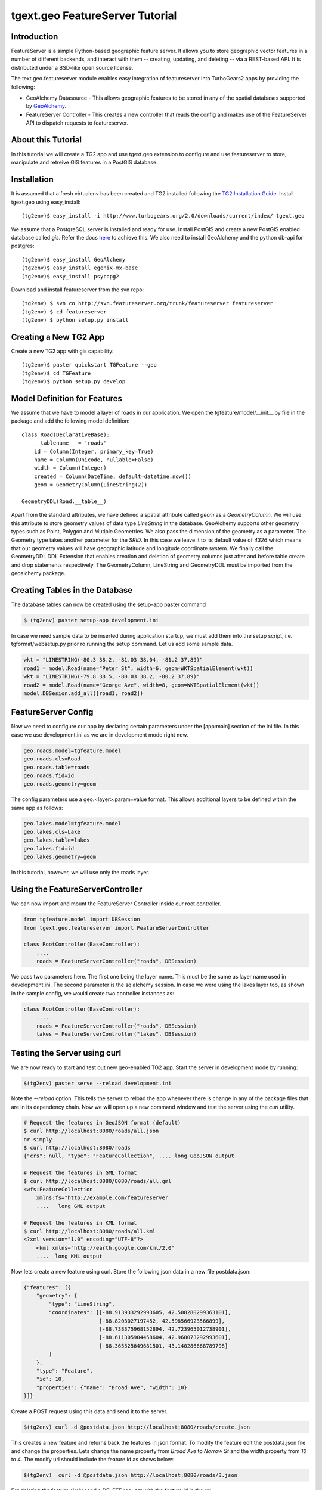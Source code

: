 

tgext.geo FeatureServer Tutorial
================================


Introduction
------------

FeatureServer is a simple Python-based geographic feature server. It allows
you to store geographic vector features in a number of different backends,
and interact with them -- creating, updating, and deleting -- via a
REST-based API. It is distributed under a BSD-like open source license.

The text.geo.featureserver module enables easy integration of featureserver
into TurboGears2 apps by providing the following:

*  GeoAlchemy Datasource - This allows geographic features to be stored in any of the spatial databases supported by `GeoAlchemy <http://geoalchemy.org>`_.
* FeatureServer Controller - This creates a new controller that reads the config and makes use of the FeatureServer API to dispatch requests to featureserver.

About this Tutorial
-------------------

In this tutorial we will create a TG2 app and use tgext.geo extension to configure and use featureserver to store, manipulate and retreive GIS features in a PostGIS database.


Installation
------------

It is assumed that a fresh virtualenv has been created and TG2 installed following the `TG2 Installation Guide <http://turbogears.org/2.0/docs/main/DownloadInstall.html#install-turbogears-2>`_. Install tgext.geo using easy_install::

    (tg2env)$ easy_install -i http://www.turbogears.org/2.0/downloads/current/index/ tgext.geo

We assume that a PostgreSQL server is installed and ready for use. Install PostGIS and create a new PostGIS enabled database called `gis`. Refer the docs `here <http://postgis.refractions.net/documentation>`_ to achieve this. We also need to install GeoAlchemy and the python db-api for postgres::

    (tg2env)$ easy_install GeoAlchemy
    (tg2env)$ easy_install egenix-mx-base
    (tg2env)$ easy_install psycopg2 

Download and install featureserver from the svn repo::

    (tg2env) $ svn co http://svn.featureserver.org/trunk/featureserver featureserver
    (tg2env) $ cd featureserver
    (tg2env) $ python setup.py install


Creating a New TG2 App
----------------------

Create a new TG2 app with gis capability::

    (tg2env)$ paster quickstart TGFeature --geo
    (tg2env)$ cd TGFeature
    (tg2env)$ python setup.py develop


Model Definition for Features
-----------------------------

We assume that we have to model a layer of roads in our application. We open the tgfeature/model/__init__.py file in the package and add the following model definition::

    class Road(DeclarativeBase):
        __tablename__ = 'roads'
        id = Column(Integer, primary_key=True)
        name = Column(Unicode, nullable=False)
        width = Column(Integer)
        created = Column(DateTime, default=datetime.now())
        geom = GeometryColumn(LineString(2))

    GeometryDDL(Road.__table__)

Apart from the standard attributes, we have defined a spatial attribute called `geom` as a `GeometryColumn`. We will use this attribute to store geometry values of data type `LineString` in the database. GeoAlchemy supports other geometry types such as Point, Polygon and Mutiple Geometries. We also pass the dimension of the geometry as a parameter. The Geometry type takes another parameter for the `SRID`. In this case we leave it to its default value of `4326` which means that our geometry values will have geographic latitude and longitude coordinate system. We finally call the GeometryDDL DDL Extension that enables creation and deletion of geometry columns just after and before table create and drop statements respectively. The GeometryColumn, LineString and GeometryDDL must be imported from the geoalchemy package.

Creating Tables in the Database 
-------------------------------

The database tables can now be created using the setup-app paster command

.. code-block:: bash

    $ (tg2env) paster setup-app development.ini

In case we need sample data to be inserted during application startup, we must add them into the setup script, i.e. tgformat/websetup.py prior ro running the setup command. Let us add some sample data.

.. code-block:: python

    wkt = "LINESTRING(-80.3 38.2, -81.03 38.04, -81.2 37.89)"
    road1 = model.Road(name="Peter St", width=6, geom=WKTSpatialElement(wkt))
    wkt = "LINESTRING(-79.8 38.5, -80.03 38.2, -80.2 37.89)"
    road2 = model.Road(name="George Ave", width=8, geom=WKTSpatialElement(wkt))
    model.DBSesion.add_all([road1, road2])



FeatureServer Config
--------------------

Now we need to configure our app by declaring certain parameters under the [app:main] section of the ini file. In this case we use development.ini as we are in development mode right now.

.. code-block:: python

    geo.roads.model=tgfeature.model
    geo.roads.cls=Road
    geo.roads.table=roads
    geo.roads.fid=id
    geo.roads.geometry=geom

The config parameters use a geo.<layer>.param=value format. This allows additional layers to be defined within the same app as follows:

.. code-block:: python

    geo.lakes.model=tgfeature.model
    geo.lakes.cls=Lake
    geo.lakes.table=lakes
    geo.lakes.fid=id
    geo.lakes.geometry=geom

In this tutorial, however, we will use only the roads layer.

Using the FeatureServerController
---------------------------------

We can now import and mount the FeatureServer Controller inside our root controller.

.. code-block:: python

    from tgfeature.model import DBSession
    from tgext.geo.featureserver import FeatureServerController

    class RootController(BaseController):
        ....
        roads = FeatureServerController("roads", DBSession)

We pass two parameters here. The first one being the layer name. This must be the same as layer name used in development.ini. The second parameter is the sqlalchemy session. In case we were using the lakes layer too, as shown in the sample config, we would create two controller instances as:

.. code-block:: python

    class RootController(BaseController):
        ....
        roads = FeatureServerController("roads", DBSession)
        lakes = FeatureServerController("lakes", DBSession)

Testing the Server using curl
-----------------------------

We are now ready to start and test out new geo-enabled TG2 app. Start the server in development mode by running:

.. code-block:: bash

    $(tg2env) paster serve --reload development.ini

Note the `--reload` option. This tells the server to reload the app whenever there is change in any of the package files that are in its dependency chain. Now we will open up a new command window and test the server using the `curl` utility.

.. code-block:: bash

    # Request the features in GeoJSON format (default)
    $ curl http://localhost:8080/roads/all.json
    or simply
    $ curl http://localhost:8080/roads
    {"crs": null, "type": "FeatureCollection", .... long GeoJSON output

    # Request the features in GML format
    $ curl http://localhost:8080/8080/roads/all.gml
    <wfs:FeatureCollection
   	xmlns:fs="http://example.com/featureserver
        ....   long GML output

    # Request the features in KML format
    $ curl http://localhost:8080/roads/all.kml
    <?xml version="1.0" encoding="UTF-8"?>
        <kml xmlns="http://earth.google.com/kml/2.0"
        ....  long KML output

Now lets create a new feature using curl. Store the following json data in a new file postdata.json:

.. code-block:: javascript

    {"features": [{
        "geometry": {
            "type": "LineString",
            "coordinates": [[-88.913933292993605, 42.508280299363101],
                            [-88.8203027197452, 42.598566923566899],
                            [-88.738375968152894, 42.723965012738901],
                            [-88.611305904458604, 42.968073292993601],
                            [-88.365525649681501, 43.140286668789798]
            ]
        },
        "type": "Feature",
        "id": 10,
        "properties": {"name": "Broad Ave", "width": 10}
    }]}

Create a POST request using this data and send it to the server.

.. code-block:: bash

    $(tg2env) curl -d @postdata.json http://localhost:8080/roads/create.json

This creates a new feature and returns back the features in json format. To modify the feature edit the postdata.json file and change the properties. Lets change the name property from `Broad Ave` to `Narrow St` and the width property from `10` to `4`. The modify url should include the feature id as shows below:

.. code-block:: bash

    $(tg2env)  curl -d @postdata.json http://localhost:8080/roads/3.json

For deleting the feature simly send a DELETE request with the feature id in the url:

.. code-block:: bash

    $(tg2env) curl -X DELETE http://localhost:8080/roads/3.json

An OpenLayers Application Using FeatureServer
---------------------------------------------

The server is now ready to be accessed by client applications for storing, manipulating and deleting featues. `OpenLayers <http://openlayers.org>`_ is an open source javascript web mapping application. It is quite matured and is under active development. To develop an OpenLayers web application using featureserver the developer is strongly recommended to have a look at the demo application available with the featureserver source code. Copy the demo app (index.html in side featureserver source code directory) to the public folder under the different name:

.. code-block:: bash

    $(tg2env) cp /path/to/featureserversource/index.html tgformat/public/demo.html
    $(tg2env) cp /path/to/featureserversource/json.html tgformat/public/
    $(tg2env) cp /path/to/featureserversource/kml.html tgformat/public/

Now modify these files to change the following::

    * change all references to featureserver.cgi to '' (null)
    * change all references to scribble to 'roads' (layer)

Point your browser to http://localhost:8080/demo.html. You should now be able to view, create and modify features using featureserver running inside your TG2 app.

.. todo:: Add authentication and authorization notes

.. todo:: Review this file for todo items.

